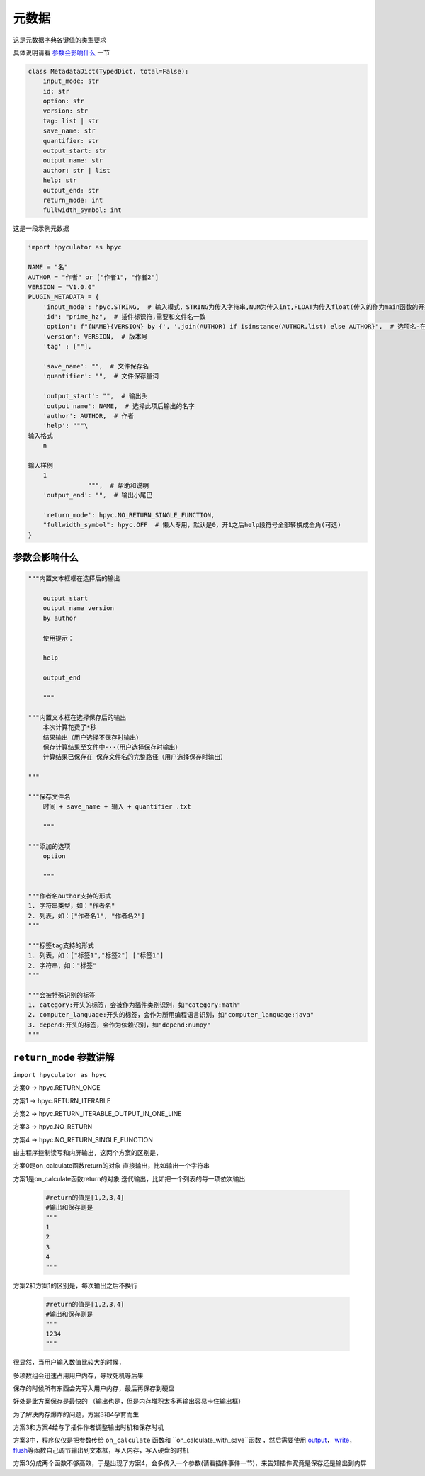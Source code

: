 元数据
=================

这是元数据字典各键值的类型要求

具体说明请看 `参数会影响什么`_ 一节

.. code-block:: python

    class MetadataDict(TypedDict, total=False):
        input_mode: str
        id: str
        option: str
        version: str
        tag: list | str
        save_name: str
        quantifier: str
        output_start: str
        output_name: str
        author: str | list
        help: str
        output_end: str
        return_mode: int
        fullwidth_symbol: int

这是一段示例元数据

.. code-block:: python

    import hpyculator as hpyc

    NAME = "名"
    AUTHOR = "作者" or ["作者1", "作者2"]
    VERSION = "V1.0.0"
    PLUGIN_METADATA = {
        'input_mode': hpyc.STRING,  # 输入模式，STRING为传入字符串,NUM为传入int,FLOAT为传入float(传入的作为main函数的开始计算值)
        'id': "prime_hz",  # 插件标识符,需要和文件名一致
        'option': f"{NAME}{VERSION} by {', '.join(AUTHOR) if isinstance(AUTHOR,list) else AUTHOR}",  # 选项名-在选择算法列表中（必须）
        'version': VERSION,  # 版本号
        'tag' : [""],

        'save_name': "",  # 文件保存名
        'quantifier': "",  # 文件保存量词

        'output_start': "",  # 输出头
        'output_name': NAME,  # 选择此项后输出的名字
        'author': AUTHOR,  # 作者
        'help': """\
    输入格式
        n

    输入样例
        1
                    """,  # 帮助和说明
        'output_end': "",  # 输出小尾巴

        'return_mode': hpyc.NO_RETURN_SINGLE_FUNCTION,
        "fullwidth_symbol": hpyc.OFF  # 懒人专用，默认是0，开1之后help段符号全部转换成全角(可选)
    }

参数会影响什么
----------------------------------------------------------------------------

.. code-block:: python

    """内置文本框框在选择后的输出

        output_start
        output_name version
        by author

        使用提示：

        help

        output_end

        """

    """内置文本框在选择保存后的输出
        本次计算花费了*秒
        结果输出（用户选择不保存时输出）
        保存计算结果至文件中···（用户选择保存时输出）
        计算结果已保存在 保存文件名的完整路径（用户选择保存时输出）

    """

    """保存文件名
        时间 + save_name + 输入 + quantifier .txt

        """

    """添加的选项
        option

        """

    """作者名author支持的形式
    1. 字符串类型，如："作者名"
    2. 列表，如：["作者名1", "作者名2"]
    """

    """标签tag支持的形式
    1. 列表，如：["标签1","标签2"] ["标签1"]
    2. 字符串，如："标签"
    """

    """会被特殊识别的标签
    1. category:开头的标签，会被作为插件类别识别，如"category:math"
    2. computer_language:开头的标签，会作为所用编程语言识别，如"computer_language:java"
    3. depend:开头的标签，会作为依赖识别，如"depend:numpy"
    """



``return_mode`` 参数讲解
----------------------------------------------------------------------------
``import hpyculator as hpyc``

方案0  -> hpyc.RETURN_ONCE

方案1  -> hpyc.RETURN_ITERABLE

方案2  -> hpyc.RETURN_ITERABLE_OUTPUT_IN_ONE_LINE

方案3  -> hpyc.NO_RETURN

方案4  -> hpyc.NO_RETURN_SINGLE_FUNCTION

由主程序控制读写和内屏输出，这两个方案的区别是，

方案0是on_calculate函数return的对象 直接输出，比如输出一个字符串

方案1是on_calculate函数return的对象 迭代输出，比如把一个列表的每一项依次输出

    .. code-block:: python

        #return的值是[1,2,3,4]
        #输出和保存则是
        """
        1
        2
        3
        4
        """

方案2和方案1的区别是，每次输出之后不换行

    .. code-block:: python

        #return的值是[1,2,3,4]
        #输出和保存则是
        """
        1234
        """

很显然，当用户输入数值比较大的时候，

多项数组会迅速占用用户内存，导致死机等后果

保存的时候所有东西会先写入用户内存，最后再保存到硬盘

好处是此方案保存是最快的
（输出也是，但是内存堆积太多再输出容易卡住输出框）

为了解决内存爆炸的问题，方案3和4孕育而生

方案3和方案4给与了插件作者调整输出时机和保存时机

方案3中，程序仅仅是把参数传给 ``on_calculate`` 函数和 ``on_calculate_with_save``函数 ，然后需要使用 `output <API.html#output>`_\， `write <API.html#write>`_\， `flush <API.html#flush>`_\等函数自己调节输出到文本框，写入内存，写入硬盘的时机

方案3分成两个函数不够高效，于是出现了方案4，会多传入一个参数(请看插件事件一节)，来告知插件究竟是保存还是输出到内屏
